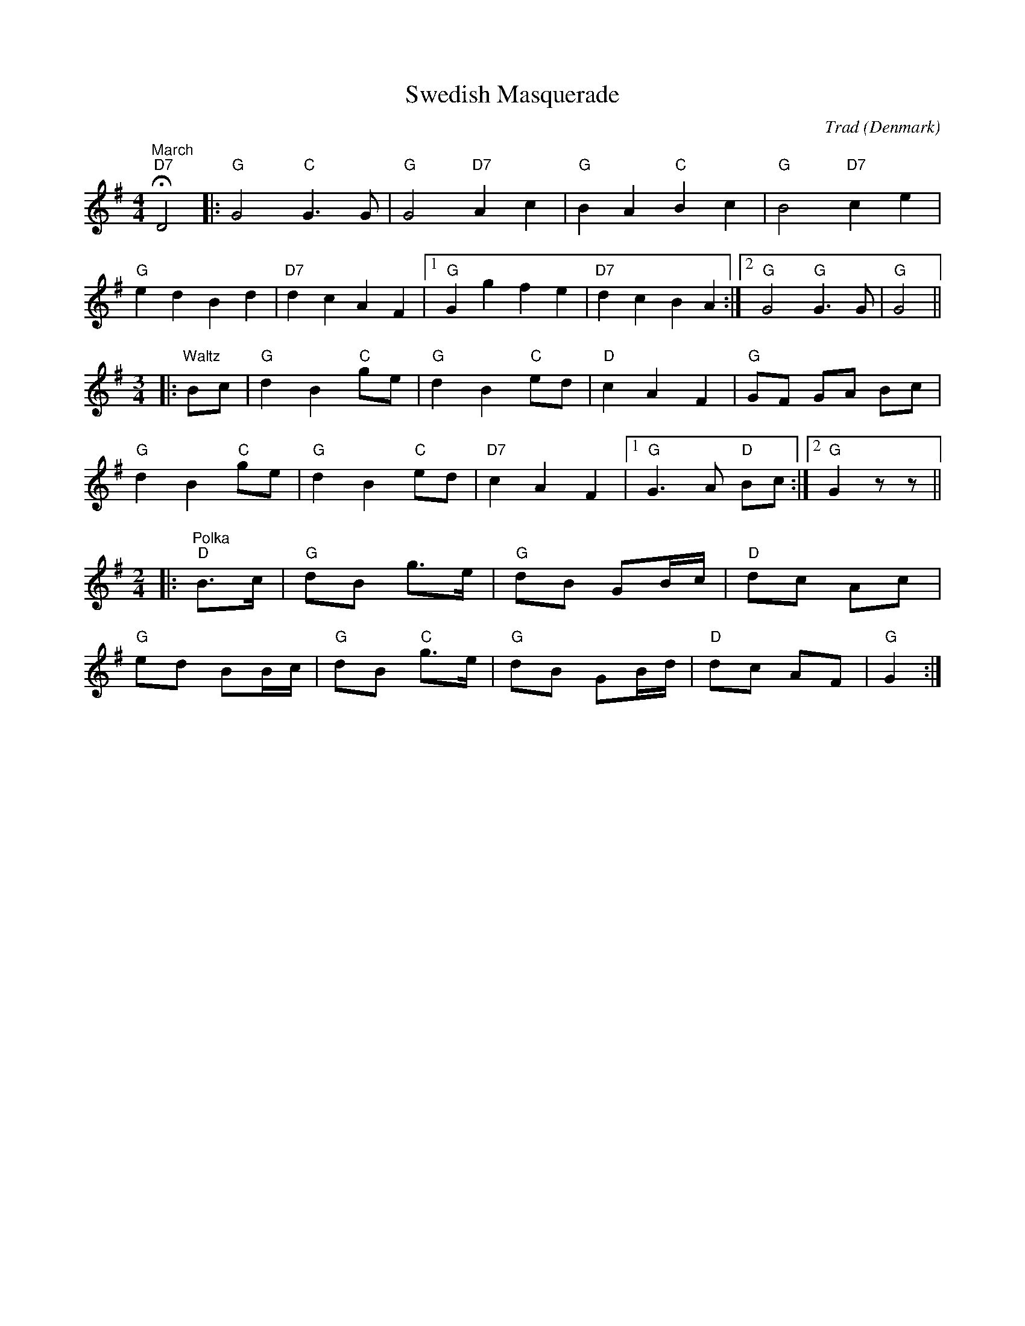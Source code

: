 X: 0
T: Swedish Masquerade
C: Trad
O: Denmark
M: 4/4
L: 1/8
K: Gmaj
"March" "D7"HD4 |: "G"G4 "C"G3 G | "G"G4 "D7"A2 c2 | "G"B2 A2 "C"B2 c2 | "G"B4 "D7"c2 e2 |
"G"e2 d2 B2 d2 | "D7"d2 c2 A2 F2 |1 "G"G2 g2 f2 e2 | "D7"d2 c2 B2 A2 :|2 "G"G4 "G"G3 G | "G"G4 ||
M:3/4
|:"Waltz" Bc | "G"d2 B2 "C"ge | "G"d2 B2 "C"ed | "D"c2 A2 F2 | "G"GF GA Bc |
"G"d2 B2 "C"ge | "G"d2 B2 "C"ed | "D7"c2 A2 F2 |1 "G"G3 A "D" Bc :|2 "G"G2 zz ||
M:2/4
|:"Polka" "D"B>c | "G"dB g>e | "G"dB GB/c/ | "D"dc Ac |
"G"ed BB/c/ |"G"dB "C"g>e | "G"dB GB/d/ | "D"dc AF | "G"G2 :|